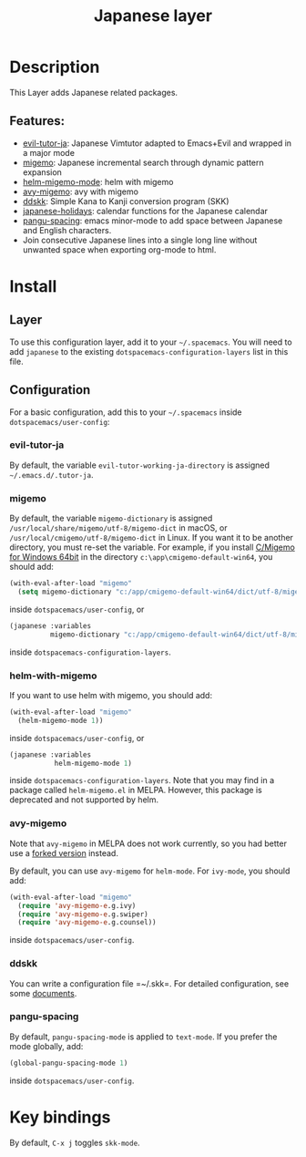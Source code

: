 #+TITLE: Japanese layer

#+TAGS: i18n|layer

[[file:img/Japanese.png]]

* Table of Contents                     :TOC_5_gh:noexport:
- [[#description][Description]]
  - [[#features][Features:]]
- [[#install][Install]]
  - [[#layer][Layer]]
  - [[#configuration][Configuration]]
    - [[#evil-tutor-ja][evil-tutor-ja]]
    - [[#migemo][migemo]]
    - [[#helm-with-migemo][helm-with-migemo]]
    - [[#avy-migemo][avy-migemo]]
    - [[#ddskk][ddskk]]
    - [[#pangu-spacing][pangu-spacing]]
- [[#key-bindings][Key bindings]]

* Description
This Layer adds Japanese related packages.

** Features:
- [[https://github.com/kenjimyzk/evil-tutor-ja][evil-tutor-ja]]: Japanese Vimtutor adapted to Emacs+Evil and wrapped in a major mode
- [[https://github.com/emacs-jp/migemo][migemo]]: Japanese incremental search through dynamic pattern expansion
- [[https://github.com/emacs-helm/helm/wiki/Migemo][helm-migemo-mode]]: helm with migemo
- [[https://github.com/momomo5717/avy-migemo/blob/master/README.jp.org][avy-migemo]]: avy with migemo
- [[https://github.com/hsaito/ddskk][ddskk]]: Simple Kana to Kanji conversion program (SKK)
- [[https://github.com/emacs-jp/japanese-holidays][japanese-holidays]]: calendar functions for the Japanese calendar
- [[https://github.com/coldnew/pangu-spacing][pangu-spacing]]: emacs minor-mode to add space between Japanese and English
  characters.
- Join consecutive Japanese lines into a single long line without unwanted space
  when exporting org-mode to html.

* Install
** Layer
To use this configuration layer, add it to your =~/.spacemacs=. You will need to
add =japanese= to the existing =dotspacemacs-configuration-layers= list in this
file.

** Configuration
For a basic configuration, add this to your =~/.spacemacs= inside =dotspacemacs/user-config=:

*** evil-tutor-ja
By default, the variable =evil-tutor-working-ja-directory= is assigned =~/.emacs.d/.tutor-ja=.

*** migemo
By default, the variable =migemo-dictionary= is assigned
=/usr/local/share/migemo/utf-8/migemo-dict= in macOS, or =/usr/local/cmigemo/utf-8/migemo-dict= in Linux.
If you want it to be another directory, you must re-set the variable.
For example, if you install [[https://www.kaoriya.net/software/cmigemo/][C/Migemo for Windows 64bit]] in the directory =c:\app\cmigemo-default-win64=, you should add:

#+BEGIN_SRC emacs-lisp
  (with-eval-after-load "migemo"
    (setq migemo-dictionary "c:/app/cmigemo-default-win64/dict/utf-8/migemo-dict"))
#+END_SRC

inside =dotspacemacs/user-config=, or

#+begin_src emacs-lisp
  (japanese :variables
            migemo-dictionary "c:/app/cmigemo-default-win64/dict/utf-8/migemo-dict")
#+end_src

inside =dotspacemacs-configuration-layers=.

*** helm-with-migemo
If you want to use helm with migemo, you should add:

#+BEGIN_SRC emacs-lisp
  (with-eval-after-load "migemo"
    (helm-migemo-mode 1))
#+END_SRC

inside =dotspacemacs/user-config=, or

#+begin_src emacs-lisp
  (japanese :variables
             helm-migemo-mode 1)
#+end_src

inside =dotspacemacs-configuration-layers=. Note that you may find in a package called
=helm-migemo.el= in MELPA. However, this package is deprecated and not supported
by helm.

*** avy-migemo
Note that =avy-migemo= in MELPA does not work
currently, so you had better use a [[https://github.com/tam17aki/avy-migemo][forked version]] instead.

By default, you can use =avy-migemo= for =helm-mode=. For =ivy-mode=, you should add:

#+BEGIN_SRC emacs-lisp
  (with-eval-after-load "migemo"
    (require 'avy-migemo-e.g.ivy)
    (require 'avy-migemo-e.g.swiper)
    (require 'avy-migemo-e.g.counsel))
#+END_SRC

inside =dotspacemacs/user-config=.

*** ddskk
You can write a configuration file =​~/.skk=. For detailed configuration, see
some [[https://skk-dev.github.io/ddskk/skk.html][documents]].

*** pangu-spacing
By default, =pangu-spacing-mode= is applied to =text-mode=. If you prefer the
mode globally, add:

#+BEGIN_SRC emacs-lisp
  (global-pangu-spacing-mode 1)
#+END_SRC

inside =dotspacemacs/user-config=.

* Key bindings
By default, ~C-x j~ toggles =skk-mode=.
